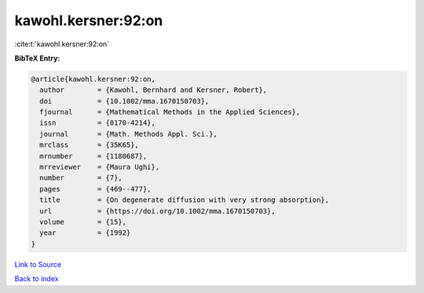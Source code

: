kawohl.kersner:92:on
====================

:cite:t:`kawohl.kersner:92:on`

**BibTeX Entry:**

.. code-block:: bibtex

   @article{kawohl.kersner:92:on,
     author        = {Kawohl, Bernhard and Kersner, Robert},
     doi           = {10.1002/mma.1670150703},
     fjournal      = {Mathematical Methods in the Applied Sciences},
     issn          = {0170-4214},
     journal       = {Math. Methods Appl. Sci.},
     mrclass       = {35K65},
     mrnumber      = {1180687},
     mrreviewer    = {Maura Ughi},
     number        = {7},
     pages         = {469--477},
     title         = {On degenerate diffusion with very strong absorption},
     url           = {https://doi.org/10.1002/mma.1670150703},
     volume        = {15},
     year          = {1992}
   }

`Link to Source <https://doi.org/10.1002/mma.1670150703},>`_


`Back to index <../By-Cite-Keys.html>`_
